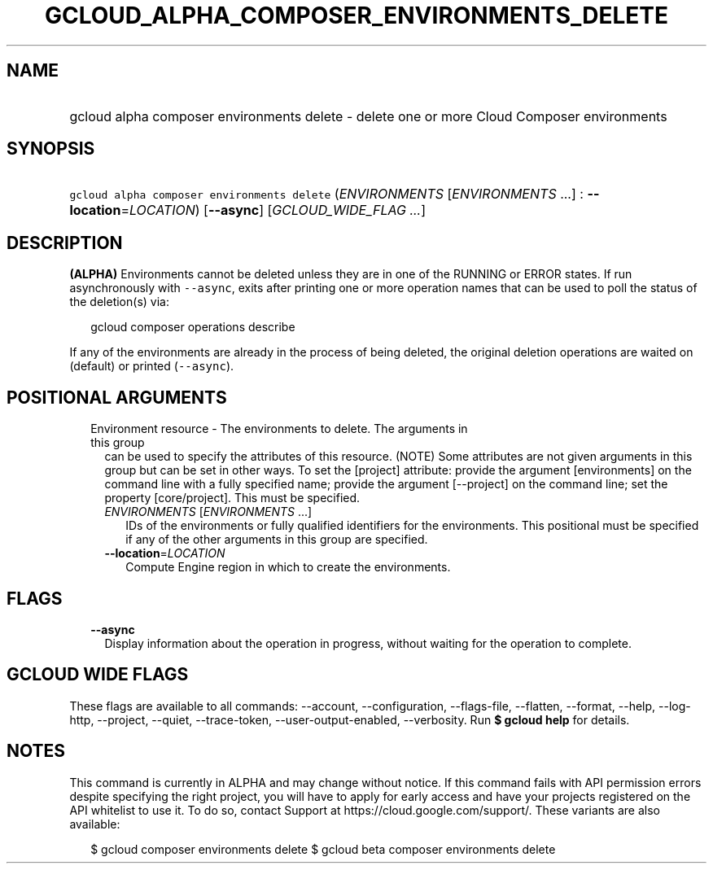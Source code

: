 
.TH "GCLOUD_ALPHA_COMPOSER_ENVIRONMENTS_DELETE" 1



.SH "NAME"
.HP
gcloud alpha composer environments delete \- delete one or more Cloud Composer environments



.SH "SYNOPSIS"
.HP
\f5gcloud alpha composer environments delete\fR (\fIENVIRONMENTS\fR\ [\fIENVIRONMENTS\fR\ ...]\ :\ \fB\-\-location\fR=\fILOCATION\fR) [\fB\-\-async\fR] [\fIGCLOUD_WIDE_FLAG\ ...\fR]



.SH "DESCRIPTION"

\fB(ALPHA)\fR Environments cannot be deleted unless they are in one of the
RUNNING or ERROR states. If run asynchronously with \f5\-\-async\fR, exits after
printing one or more operation names that can be used to poll the status of the
deletion(s) via:

.RS 2m
gcloud composer operations describe
.RE

If any of the environments are already in the process of being deleted, the
original deletion operations are waited on (default) or printed
(\f5\-\-async\fR).



.SH "POSITIONAL ARGUMENTS"

.RS 2m
.TP 2m

Environment resource \- The environments to delete. The arguments in this group
can be used to specify the attributes of this resource. (NOTE) Some attributes
are not given arguments in this group but can be set in other ways. To set the
[project] attribute: provide the argument [environments] on the command line
with a fully specified name; provide the argument [\-\-project] on the command
line; set the property [core/project]. This must be specified.

.RS 2m
.TP 2m
\fIENVIRONMENTS\fR [\fIENVIRONMENTS\fR ...]
IDs of the environments or fully qualified identifiers for the environments.
This positional must be specified if any of the other arguments in this group
are specified.

.TP 2m
\fB\-\-location\fR=\fILOCATION\fR
Compute Engine region in which to create the environments.


.RE
.RE
.sp

.SH "FLAGS"

.RS 2m
.TP 2m
\fB\-\-async\fR
Display information about the operation in progress, without waiting for the
operation to complete.


.RE
.sp

.SH "GCLOUD WIDE FLAGS"

These flags are available to all commands: \-\-account, \-\-configuration,
\-\-flags\-file, \-\-flatten, \-\-format, \-\-help, \-\-log\-http, \-\-project,
\-\-quiet, \-\-trace\-token, \-\-user\-output\-enabled, \-\-verbosity. Run \fB$
gcloud help\fR for details.



.SH "NOTES"

This command is currently in ALPHA and may change without notice. If this
command fails with API permission errors despite specifying the right project,
you will have to apply for early access and have your projects registered on the
API whitelist to use it. To do so, contact Support at
https://cloud.google.com/support/. These variants are also available:

.RS 2m
$ gcloud composer environments delete
$ gcloud beta composer environments delete
.RE

